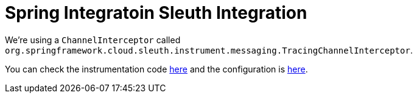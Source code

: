 :branch: main

= Spring Integratoin Sleuth Integration

We're using a `ChannelInterceptor` called `org.springframework.cloud.sleuth.instrument.messaging.TracingChannelInterceptor`.

You can check the instrumentation code https://github.com/spring-cloud/spring-cloud-sleuth/blob/master/spring-cloud-sleuth-instrumentation/src/main/java/org/springframework/cloud/sleuth/instrument/messaging/TracingChannelInterceptor.java[here] and the configuration is https://github.com/spring-cloud/spring-cloud-sleuth/blob/master/spring-cloud-sleuth-autoconfigure/src/main/java/org/springframework/cloud/sleuth/autoconfig/instrument/messaging/TraceSpringIntegrationAutoConfiguration.java[here].
